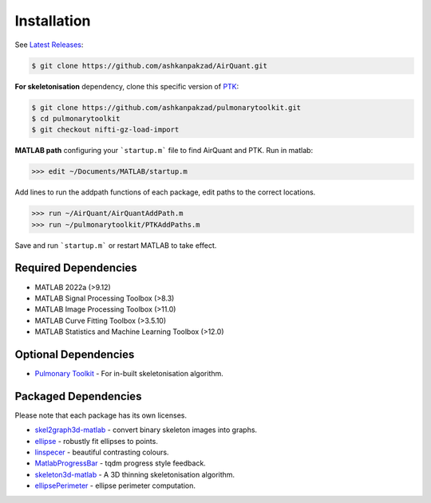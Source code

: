 Installation
============
See `Latest Releases <https://github.com/ashkanpakzad/AirQuant/releases>`__:

.. code-block:: RST

  $ git clone https://github.com/ashkanpakzad/AirQuant.git

**For skeletonisation** dependency, clone this specific version of `PTK <https://github.com/ashkanpakzad/pulmonarytoolkit/releases/tag/ForAirQuant1.0>`__:

.. code-block:: RST

  $ git clone https://github.com/ashkanpakzad/pulmonarytoolkit.git
  $ cd pulmonarytoolkit
  $ git checkout nifti-gz-load-import

**MATLAB path** configuring your ```startup.m``` file to find AirQuant and PTK. Run in matlab:

.. code-block:: RST

  >>> edit ~/Documents/MATLAB/startup.m

Add lines to run the addpath functions of each package, edit paths to the correct locations.

.. code-block:: RST

  >>> run ~/AirQuant/AirQuantAddPath.m
  >>> run ~/pulmonarytoolkit/PTKAddPaths.m

Save and run ```startup.m``` or restart MATLAB to take effect.

Required Dependencies
---------------------
* MATLAB 2022a (>9.12)
* MATLAB Signal Processing Toolbox (>8.3)
* MATLAB Image Processing Toolbox (>11.0)
* MATLAB Curve Fitting Toolbox (>3.5.10)
* MATLAB Statistics and Machine Learning Toolbox (>12.0)

.. todo:
  * Quick check tool for dependencies.

Optional Dependencies
---------------------

* `Pulmonary Toolkit <https://github.com/ashkanpakzad/pulmonarytoolkit/releases/tag/ForAirQuant1.0>`__ - For in-built skeletonisation algorithm.


Packaged Dependencies
---------------------

Please note that each package has its own licenses.

* `skel2graph3d-matlab`_ - convert binary skeleton images into graphs.

* `ellipse`_ - robustly fit ellipses to points.

* `linspecer`_ - beautiful contrasting colours.

* `MatlabProgressBar`_ - tqdm progress style feedback.

* `skeleton3d-matlab`_ - A 3D thinning skeletonisation algorithm.

* `ellipsePerimeter`_ - ellipse perimeter computation.

.. _skel2graph3d-matlab: https://github.com/phi-max/skel2graph3d-matlab/releases/tag/v1.2
.. _ellipse: https://www.mathworks.com/matlabcentral/fileexchange/289-ellipse-m
.. _linspecer: https://www.mathworks.com/matlabcentral/fileexchange/42673-beautiful-and-distinguishable-line-colors-colormap
.. _MatlabProgressBar: https://www.mathworks.com/help/matlab/ref/waitbar.html
.. _skeleton3d-matlab: https://github.com/phi-max/skeleton3d-matlab/releases/tag/v1.1
.. _ellipsePerimeter: https://www.mathworks.com/matlabcentral/fileexchange/66647-ellipse-perimeter
